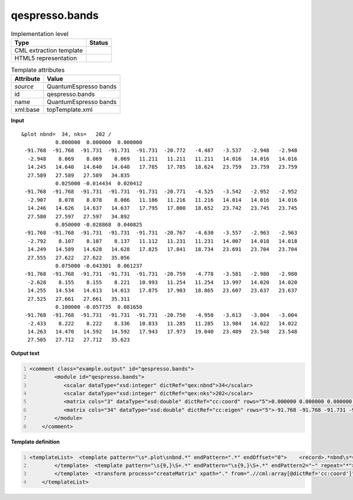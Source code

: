 .. _qespresso.bands-d3e60797:

qespresso.bands
===============

.. table:: Implementation level

   +----------------------------------------------------------------------------------------------------------------------------+----------------------------------------------------------------------------------------------------------------------------+
   | Type                                                                                                                       | Status                                                                                                                     |
   +============================================================================================================================+============================================================================================================================+
   | CML extraction template                                                                                                    | |image1|                                                                                                                   |
   +----------------------------------------------------------------------------------------------------------------------------+----------------------------------------------------------------------------------------------------------------------------+
   | HTML5 representation                                                                                                       | |image2|                                                                                                                   |
   +----------------------------------------------------------------------------------------------------------------------------+----------------------------------------------------------------------------------------------------------------------------+

.. table:: Template attributes

   +----------------------------------------------------------------------------------------------------------------------------+----------------------------------------------------------------------------------------------------------------------------+
   | Attribute                                                                                                                  | Value                                                                                                                      |
   +============================================================================================================================+============================================================================================================================+
   | *source*                                                                                                                   | QuantumEspresso bands                                                                                                      |
   +----------------------------------------------------------------------------------------------------------------------------+----------------------------------------------------------------------------------------------------------------------------+
   | id                                                                                                                         | qespresso.bands                                                                                                            |
   +----------------------------------------------------------------------------------------------------------------------------+----------------------------------------------------------------------------------------------------------------------------+
   | name                                                                                                                       | QuantumEspresso bands                                                                                                      |
   +----------------------------------------------------------------------------------------------------------------------------+----------------------------------------------------------------------------------------------------------------------------+
   | xml:base                                                                                                                   | topTemplate.xml                                                                                                            |
   +----------------------------------------------------------------------------------------------------------------------------+----------------------------------------------------------------------------------------------------------------------------+

.. container:: formalpara-title

   **Input**

::

    &plot nbnd=  34, nks=   202 /
               0.000000  0.000000  0.000000
     -91.768  -91.768  -91.731  -91.731  -91.731  -20.772   -4.487   -3.537   -2.948   -2.948
      -2.948    8.069    8.069    8.069   11.211   11.211   11.211   14.016   14.016   14.016
      14.245   14.640   14.640   14.640   17.785   17.785   18.624   23.759   23.759   23.759
      27.589   27.589   27.589   34.835
               0.025000 -0.014434  0.020412
     -91.768  -91.768  -91.731  -91.731  -91.731  -20.771   -4.525   -3.542   -2.952   -2.952
      -2.907    8.078    8.078    8.086   11.186   11.216   11.216   14.014   14.016   14.016
      14.246   14.626   14.637   14.637   17.795   17.800   18.652   23.742   23.745   23.745
      27.580   27.597   27.597   34.892
               0.050000 -0.028868  0.040825
     -91.768  -91.768  -91.731  -91.731  -91.731  -20.767   -4.630   -3.557   -2.963   -2.963
      -2.792    8.107    8.107    8.137   11.112   11.231   11.231   14.007   14.018   14.018
      14.249   14.589   14.628   14.628   17.825   17.841   18.734   23.691   23.704   23.704
      27.555   27.622   27.622   35.056
               0.075000 -0.043301  0.061237
     -91.768  -91.768  -91.731  -91.731  -91.731  -20.759   -4.778   -3.581   -2.980   -2.980
      -2.628    8.155    8.155    8.221   10.993   11.254   11.254   13.997   14.020   14.020
      14.255   14.534   14.613   14.613   17.875   17.903   18.865   23.607   23.637   23.637
      27.525   27.661   27.661   35.311
               0.100000 -0.057735  0.081650
     -91.768  -91.768  -91.731  -91.731  -91.731  -20.750   -4.950   -3.613   -3.004   -3.004
      -2.433    8.222    8.222    8.336   10.833   11.285   11.285   13.984   14.022   14.022
      14.263   14.470   14.592   14.592   17.943   17.973   19.040   23.489   23.548   23.548
      27.505   27.712   27.712   35.623
       

.. container:: formalpara-title

   **Output text**

.. code:: xml
   :number-lines:

   <comment class="example.output" id="qespresso.bands">
           <module id="qespresso.bands">
              <scalar dataType="xsd:integer" dictRef="qex:nbnd">34</scalar>
              <scalar dataType="xsd:integer" dictRef="qex:nks">202</scalar>
              <matrix cols="3" dataType="xsd:double" dictRef="cc:coord" rows="5">0.000000 0.000000 0.000000 0.025000 -0.014434 0.020412 0.050000 -0.028868 0.040825 0.075000 -0.043301 0.061237 0.100000 -0.057735 0.081650</matrix>
              <matrix cols="34" dataType="xsd:double" dictRef="cc:eigen" rows="5">-91.768 -91.768 -91.731 -91.731 -91.731 -20.772 -4.487 -3.537 -2.948 -2.948 -2.948 8.069 8.069 8.069 11.211 11.211 11.211 14.016 14.016 14.016 14.245 14.640 14.640 14.640 17.785 17.785 18.624 23.759 23.759 23.759 27.589 27.589 27.589 34.835 -91.768 -91.768 -91.731 -91.731 -91.731 -20.771 -4.525 -3.542 -2.952 -2.952 -2.907 8.078 8.078 8.086 11.186 11.216 11.216 14.014 14.016 14.016 14.246 14.626 14.637 14.637 17.795 17.800 18.652 23.742 23.745 23.745 27.580 27.597 27.597 34.892 -91.768 -91.768 -91.731 -91.731 -91.731 -20.767 -4.630 -3.557 -2.963 -2.963 -2.792 8.107 8.107 8.137 11.112 11.231 11.231 14.007 14.018 14.018 14.249 14.589 14.628 14.628 17.825 17.841 18.734 23.691 23.704 23.704 27.555 27.622 27.622 35.056 -91.768 -91.768 -91.731 -91.731 -91.731 -20.759 -4.778 -3.581 -2.980 -2.980 -2.628 8.155 8.155 8.221 10.993 11.254 11.254 13.997 14.020 14.020 14.255 14.534 14.613 14.613 17.875 17.903 18.865 23.607 23.637 23.637 27.525 27.661 27.661 35.311 -91.768 -91.768 -91.731 -91.731 -91.731 -20.750 -4.950 -3.613 -3.004 -3.004 -2.433 8.222 8.222 8.336 10.833 11.285 11.285 13.984 14.022 14.022 14.263 14.470 14.592 14.592 17.943 17.973 19.040 23.489 23.548 23.548 27.505 27.712 27.712 35.623</matrix>
           </module>
       </comment>

.. container:: formalpara-title

   **Template definition**

.. code:: xml
   :number-lines:

   <templateList>  <template pattern="\s*.plot\snbnd.*" endPattern=".*" endOffset="0">    <record>.*nbnd\s*={I, qex:nbnd},\s*nks\s*={I, qex:nks}.*</record>
           </template>  <template pattern="\s{9,}\S+.*" endPattern="\s{9,}\S+.*" endPattern2="~" repeat="*">    <record id="kpoint">{3F,cc:coord}</record>    <record repeat="*" makeArray="true" id="energy">{1_10F,cc:eigen}</record>    <transform process="move" xpath=".//cml:array[@dictRef='qex:benergy']" to=".//cml:list[@cmlx:templateRef='kpoint']" />
           </template>  <transform process="createMatrix" xpath="." from=".//cml:array[@dictRef='cc:coord']" dictRef="cc:coord" />  <transform process="createMatrix" xpath="." from=".//cml:array[@dictRef='cc:eigen']" dictRef="cc:eigen" />  <transform process="pullup" xpath=".//cml:scalar" repeat="3" />  <transform process="pullup" xpath=".//cml:matrix" repeat="3" />  <transform process="delete" xpath=".//cml:module" />         
       </templateList>

.. |image1| image:: ../../imgs/Total.png
.. |image2| image:: ../../imgs/Total.png
